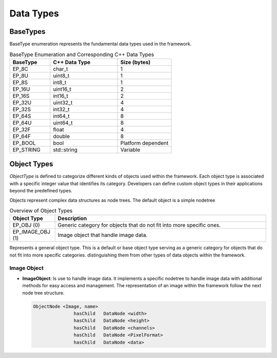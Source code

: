 Data Types
##########

BaseTypes
---------

BaseType enumeration represents the fundamental data types used in the framework.

.. list-table:: BaseType Enumeration and Corresponding C++ Data Types
   :header-rows: 1
   :widths: 15 25 20

   * - **BaseType**
     - **C++ Data Type**
     - **Size (bytes)**
   * - EP_8C
     - char_t
     - 1
   * - EP_8U
     - uint8_t
     - 1
   * - EP_8S
     - int8_t
     - 1
   * - EP_16U
     - uint16_t
     - 2
   * - EP_16S
     - int16_t
     - 2
   * - EP_32U
     - uint32_t
     - 4
   * - EP_32S
     - int32_t
     - 4
   * - EP_64S
     - int64_t
     - 8
   * - EP_64U
     - uint64_t
     - 8
   * - EP_32F
     - float
     - 4
   * - EP_64F
     - double
     - 8
   * - EP_BOOL
     - bool
     - Platform dependent
   * - EP_STRING
     - std::string
     - Variable

Object Types
------------

`ObjectType` is defined to categorize different kinds of objects used within the framework. Each object type is associated with a specific integer value that identifies its category. Developers can define custom object types in their applications beyond the predefined types.

Objects represent complex data structures as node trees. The default object is a simple nodetree

.. list-table:: Overview of Object Types
   :header-rows: 1
   :widths: 15 70

   * - **Object Type**
     - **Description**
   * - EP_OBJ (0)
     - Generic category for objects that do not fit into more specific ones.
   * - EP_IMAGE_OBJ (1)
     - Image object that handle image data.

Represents a general object type. This is a default or base object type serving as a generic category for objects that do not fit into more specific categories.
distinguishing them from other types of data objects within the framework.

Image Object
^^^^^^^^^^^^
- **ImageObject**: Is use to handle image data. It implements a specific nodetree to handle image data with additional methods for easy access and management.
  The representation of an image within the framework follow the next node tree structure.

  .. code-block:: text

   ObjectNode <Image, name>
		  hasChild   DataNode <width>
		  hasChild   DataNode <height>
		  hasChild   DataNode <channels>
		  hasChild   DataNode <PixelFormat>
		  hasChild   DataNode <data>

.. https://reference.opcfoundation.org/Core/Part3/v104/docs/A.4.3
